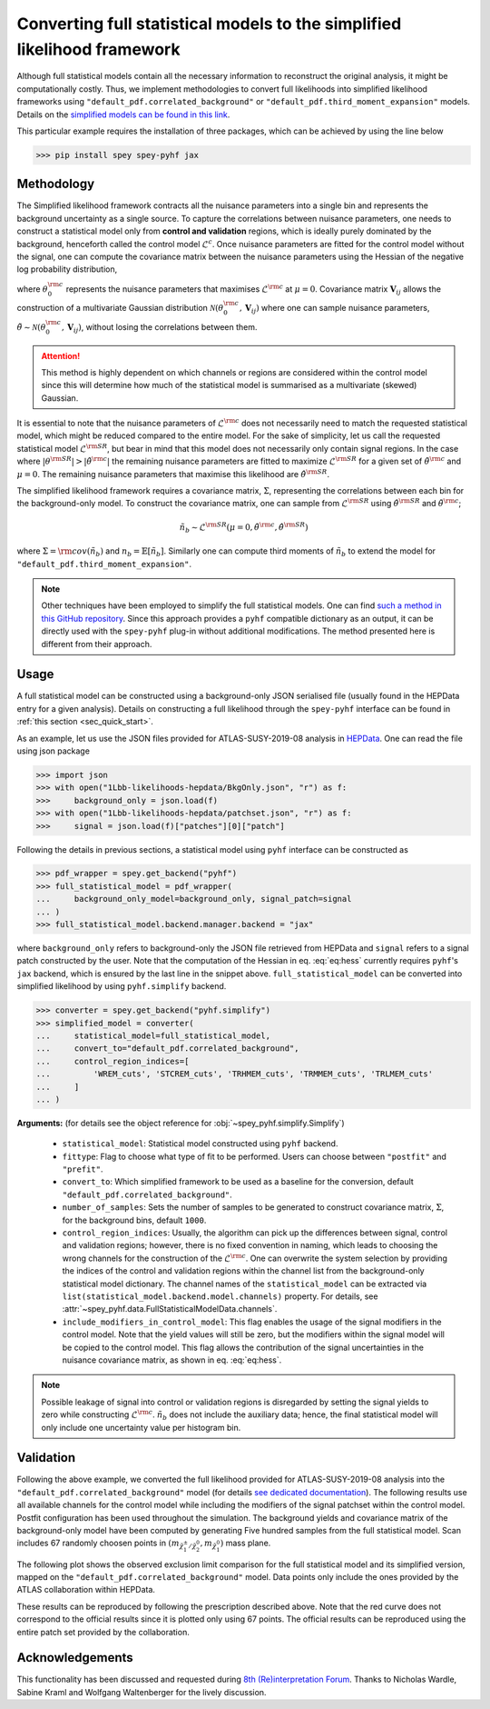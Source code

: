 Converting full statistical models to the simplified likelihood framework
=========================================================================

Although full statistical models contain all the necessary information
to reconstruct the original analysis, it might be computationally costly. 
Thus, we implement methodologies to convert full likelihoods into simplified 
likelihood frameworks using ``"default_pdf.correlated_background"`` or 
``"default_pdf.third_moment_expansion"`` models. Details on the 
`simplified models can be found in this link <https://spey.readthedocs.io/en/main/plugins.html#default-pdf-correlated-background>`_.

This particular example requires the installation of three packages, which can be achieved
by using the line below

.. code:: bash

    >>> pip install spey spey-pyhf jax

Methodology
-----------

The Simplified likelihood framework contracts all the nuisance parameters 
into a single bin and represents the background uncertainty as a single source. 
To capture the correlations between nuisance parameters, one needs to construct 
a statistical model only from **control and validation** regions, which is ideally 
purely dominated by the background, henceforth called the control model :math:`\mathcal{L}^{c}`. 
Once nuisance parameters are fitted for the control model without the signal, one can 
compute the covariance matrix between the nuisance parameters using the Hessian of 
the negative log probability distribution,

.. math::
    :label: eq:hess
    
    \mathbf{V}^{-1}_{ij} = - \frac{\partial^2}{\partial\theta_i\partial\theta_j}
    \log\mathcal{L}^{\rm c}(0,\theta_0^{\rm c})


where :math:`\theta_0^{\rm c}` represents the nuisance parameters that maximises 
:math:`\mathcal{L}^{\rm c}` at :math:`\mu=0`. Covariance matrix :math:`\mathbf{V}_{ij}` 
allows the construction of a multivariate Gaussian distribution 
:math:`\mathcal{N}(\theta_0^{\rm c}, \mathbf{V}_{ij})` where one can sample nuisance parameters, 
:math:`\tilde{\theta}\sim\mathcal{N}(\theta_0^{\rm c}, \mathbf{V}_{ij})`, 
without losing the correlations between them.

.. attention::

	This method is highly dependent on which channels or regions are considered within the control model since 
	this will determine how much of the statistical model is summarised as a multivariate (skewed) Gaussian.

It is essential to note that the nuisance parameters of :math:`\mathcal{L}^{\rm c}` does not
necessarily need to match the requested statistical model, which might be reduced compared to the entire model. 
For the sake of simplicity, let us call the requested statistical model :math:`\mathcal{L}^{\rm SR}`, but bear 
in mind that this model does not necessarily only contain signal regions.
In the case where :math:`|\theta^{\rm SR}|>|\tilde{\theta}^{\rm c}|` the remaining 
nuisance parameters are fitted to maximize :math:`\mathcal{L}^{\rm SR}` for a given set of 
:math:`\tilde{\theta}^{\rm c}` and :math:`\mu=0`. The remaining nuisance parameters that
maximise this likelihood are :math:`\hat\theta^{\rm SR}`.

The simplified likelihood framework requires a covariance matrix, :math:`\Sigma`, representing
the correlations between each bin for the background-only model.
To construct the covariance matrix, one can sample from :math:`\mathcal{L}^{\rm SR}` using 
:math:`\hat\theta^{\rm SR}` and :math:`\tilde{\theta}^{\rm c}`;

.. math::

    \tilde{n}_b \sim \mathcal{L}^{\rm SR}(\mu=0, \tilde{\theta}^{\rm c}, \hat\theta^{\rm SR})

where :math:`\Sigma = {\rm cov}(\tilde{n}_b)` and :math:`n_b=\mathbb{E}[\tilde{n}_b]`. Similarly one 
can compute third moments of :math:`\tilde{n}_b` to extend the model for ``"default_pdf.third_moment_expansion"``.

.. note::

    Other techniques have been employed to simplify the full statistical models.
    One can find `such a method in this GitHub repository <https://github.com/eschanet/simplify>`_. 
    Since this approach provides a ``pyhf`` compatible dictionary as an output, it 
    can be directly used with the ``spey-pyhf`` plug-in without additional modifications.
    The method presented here is different from their approach.

Usage
-----

A full statistical model can be constructed using a background-only JSON serialised file 
(usually found in the HEPData entry for a given analysis). Details on constructing a full
likelihood through the ``spey-pyhf`` interface can be found in 
:ref:`this section <sec_quick_start>`.

As an example, let us use the JSON files provided for ATLAS-SUSY-2019-08 analysis in
`HEPData <https://www.hepdata.net/record/resource/1934827?landing_page=true>`_. 
One can read the file using json package

.. code:: python3

    >>> import json
    >>> with open("1Lbb-likelihoods-hepdata/BkgOnly.json", "r") as f:
    >>>	    background_only = json.load(f)
    >>> with open("1Lbb-likelihoods-hepdata/patchset.json", "r") as f:
    >>>     signal = json.load(f)["patches"][0]["patch"]

Following the details in previous sections, a statistical model using ``pyhf`` interface
can be constructed as

.. code:: python3

    >>> pdf_wrapper = spey.get_backend("pyhf")
    >>> full_statistical_model = pdf_wrapper(
    ...     background_only_model=background_only, signal_patch=signal
    ... )
    >>> full_statistical_model.backend.manager.backend = "jax"

where ``background_only`` refers to background-only the JSON file retrieved from HEPData and 
``signal`` refers to a signal patch constructed by the user. Note that the computation of the 
Hessian in eq. :eq:`eq:hess` currently requires ``pyhf``'s ``jax`` backend, which is ensured
by the last line in the snippet above. ``full_statistical_model`` can be converted into 
simplified likelihood by using ``pyhf.simplify`` backend.

.. code:: python3

    >>> converter = spey.get_backend("pyhf.simplify")
    >>> simplified_model = converter(
    ...     statistical_model=full_statistical_model, 
    ...     convert_to="default_pdf.correlated_background",
    ...     control_region_indices=[
    ...	        'WREM_cuts', 'STCREM_cuts', 'TRHMEM_cuts', 'TRMMEM_cuts', 'TRLMEM_cuts'
    ...	    ]
    ... )

**Arguments:** (for details see the object reference for :obj:`~spey_pyhf.simplify.Simplify`)

    * ``statistical_model``: Statistical model constructed using ``pyhf`` backend.
    * ``fittype``: Flag to choose what type of fit to be performed. Users can choose between
      ``"postfit"`` and ``"prefit"``.
    * ``convert_to``: Which simplified framework to be used as a baseline for the conversion,
      default ``"default_pdf.correlated_background"``.
    * ``number_of_samples``: Sets the number of samples to be generated to construct covariance
      matrix, :math:`\Sigma`, for the background bins, default ``1000``.
    * ``control_region_indices``: Usually, the algorithm can pick up the differences between signal, 
      control and validation regions; however, there is no fixed convention in naming, which leads to 
      choosing the wrong channels for the construction of the :math:`\mathcal{L}^{\rm c}`. One can
      overwrite the system selection by providing the indices of the control and validation regions
      within the channel list from the background-only statistical model dictionary. The channel names
      of the ``statistical_model`` can be extracted via ``list(statistical_model.backend.model.channels)``
      property. For details, see :attr:`~spey_pyhf.data.FullStatisticalModelData.channels`.
    * ``include_modifiers_in_control_model``: This flag enables the usage of the signal modifiers in the control model.
      Note that the yield values will still be zero, but the modifiers within the signal model will be copied 
      to the control model. This flag allows the contribution of the signal uncertainties in the nuisance 
      covariance matrix, as shown in eq. :eq:`eq:hess`.

.. note::

    Possible leakage of signal into control or validation regions is disregarded by setting the signal
    yields to zero while constructing :math:`\mathcal{L}^{\rm c}`. :math:`\tilde{n}_b` does not
    include the auxiliary data; hence, the final statistical model will only include one uncertainty value
    per histogram bin.

Validation
----------

Following the above example, we converted the full likelihood provided for ATLAS-SUSY-2019-08 analysis
into the ``"default_pdf.correlated_background"`` model (for details 
`see dedicated documentation <https://speysidehep.github.io/spey/plugins.html#default-plug-ins>`_).
The following results use all available channels for the control model while including the modifiers of the 
signal patchset within the control model. Postfit configuration has been used throughout the simulation.
The background yields and covariance matrix of the background-only model have been computed by generating 
Five hundred samples from the full statistical model. Scan includes 67 randomly choosen points in 
:math:`(m_{\tilde{\chi}^\pm_1/\tilde{\chi}^0_2},m_{\tilde{\chi}_1^0})` mass plane.

The following plot shows the observed exclusion limit comparison for the full statistical model and its simplified 
version, mapped on the ``"default_pdf.correlated_background"`` model. Data points only include the
ones provided by the ATLAS collaboration within HEPData. 

.. image:: ./figs/atlas_susy_2019_08_simp_obs.png
    :align: center
    :scale: 70
    :alt: Exclusion limit comparison between full and simplified likelihoods for ATLAS-SUSY-2019-08 analysis.

These results can be reproduced by following the prescription described above. Note that the red curve does not
correspond to the official results since it is plotted only using 67 points. The official results can be reproduced
using the entire patch set provided by the collaboration.

Acknowledgements
----------------

This functionality has been discussed and requested during 
`8th (Re)interpretation Forum <https://conference.ippp.dur.ac.uk/event/1178/>`_.
Thanks to Nicholas Wardle, Sabine Kraml and Wolfgang Waltenberger for the lively discussion.